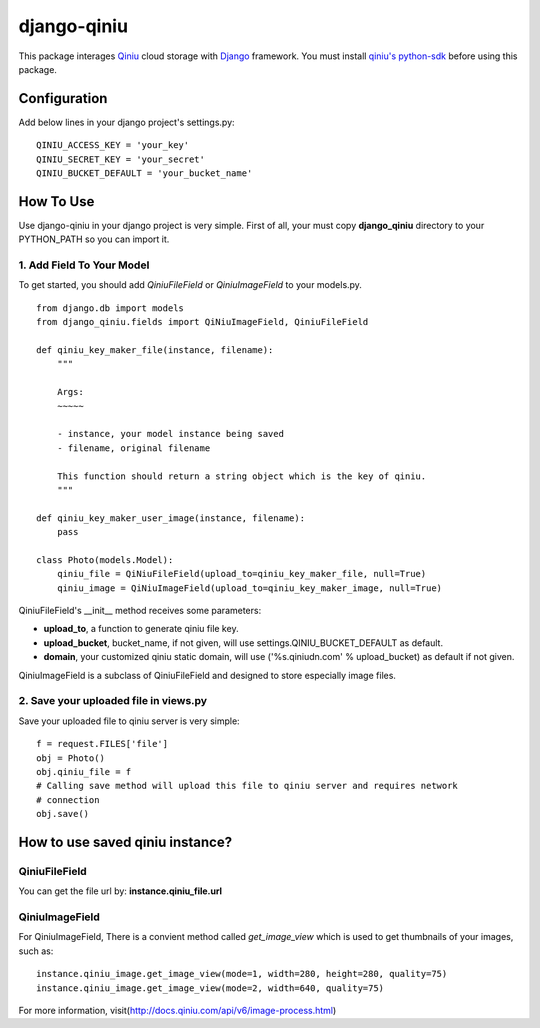 django-qiniu
============

This package interages `Qiniu`_ cloud storage with `Django`_ framework. You
must install `qiniu's python-sdk`_ before using this package.

Configuration
-------------

Add below lines in your django project's settings.py: ::

    QINIU_ACCESS_KEY = 'your_key'
    QINIU_SECRET_KEY = 'your_secret'
    QINIU_BUCKET_DEFAULT = 'your_bucket_name'

How To Use
----------

Use django-qiniu in your django project is very simple. First of all, your must 
copy **django_qiniu** directory to your PYTHON_PATH so you can import it.

1. Add Field To Your Model
~~~~~~~~~~~~~~~~~~~~~~~~~~

To get started, you should add `QiniuFileField` or `QiniuImageField` to your models.py. ::

    from django.db import models
    from django_qiniu.fields import QiNiuImageField, QiniuFileField

    def qiniu_key_maker_file(instance, filename):
        """
        
        Args:
        ~~~~~

        - instance, your model instance being saved
        - filename, original filename
        
        This function should return a string object which is the key of qiniu.
        """

    def qiniu_key_maker_user_image(instance, filename):
        pass

    class Photo(models.Model):
        qiniu_file = QiNiuFileField(upload_to=qiniu_key_maker_file, null=True)
        qiniu_image = QiNiuImageField(upload_to=qiniu_key_maker_image, null=True)

QiniuFileField's __init__ method receives some parameters:

- **upload_to**, a function to generate qiniu file key.
- **upload_bucket**, bucket_name, if not given, will use settings.QINIU_BUCKET_DEFAULT as default.
- **domain**, your customized qiniu static domain, will use ('%s.qiniudn.com' % upload_bucket)
  as default if not given.

QiniuImageField is a subclass of QiniuFileField and designed to store especially image files.

2. Save your uploaded file in views.py
~~~~~~~~~~~~~~~~~~~~~~~~~~~~~~~~~~~~~~

Save your uploaded file to qiniu server is very simple:

::

    f = request.FILES['file']
    obj = Photo()
    obj.qiniu_file = f
    # Calling save method will upload this file to qiniu server and requires network
    # connection
    obj.save()

How to use saved qiniu instance?
--------------------------------

QiniuFileField
~~~~~~~~~~~~~~

You can get the file url by: **instance.qiniu_file.url**

QiniuImageField
~~~~~~~~~~~~~~~

For QiniuImageField, There is a convient method called `get_image_view` which is used
to get thumbnails of your images, such as: ::

    instance.qiniu_image.get_image_view(mode=1, width=280, height=280, quality=75)
    instance.qiniu_image.get_image_view(mode=2, width=640, quality=75)

For more information, visit(http://docs.qiniu.com/api/v6/image-process.html)

.. _Qiniu: http://www.qiniu.com
.. _Django: https://www.djangoproject.com/
.. _Qiniu's python-sdk: https://github.com/qiniu/python-sdk

